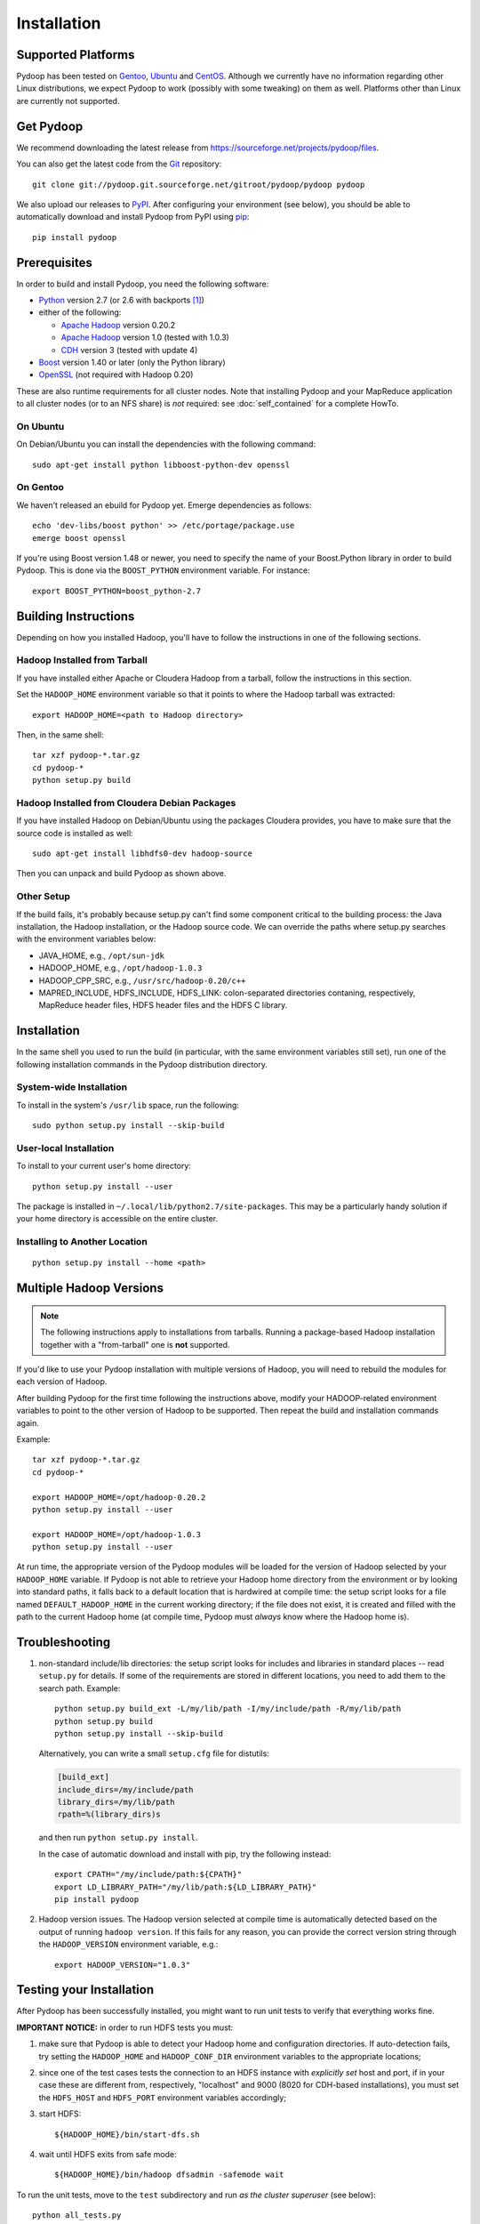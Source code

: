 .. _installation:

Installation
============

Supported Platforms
-------------------

Pydoop has been tested on `Gentoo <http://www.gentoo.org>`_, `Ubuntu
<http://www.ubuntu.com>`_ and `CentOS
<http://www.centos.org>`_. Although we currently have no information
regarding other Linux distributions, we expect Pydoop to work
(possibly with some tweaking) on them as well. Platforms other than
Linux are currently not supported.


Get Pydoop
----------

We recommend downloading the latest release from
https://sourceforge.net/projects/pydoop/files.

You can also get the latest code from the `Git <http://git-scm.com/>`_
repository::

  git clone git://pydoop.git.sourceforge.net/gitroot/pydoop/pydoop pydoop

We also upload our releases to `PyPI <http://pypi.python.org>`_.
After configuring your environment (see below), you should be able to
automatically download and install Pydoop from PyPI using `pip
<http://www.pip-installer.org>`_::

  pip install pydoop


Prerequisites
-------------

In order to build and install Pydoop, you need the following software:

* `Python <http://www.python.org>`_ version 2.7 (or 2.6 with
  backports [#]_)

* either of the following:

  * `Apache Hadoop <http://hadoop.apache.org>`_ version 0.20.2
  * `Apache Hadoop <http://hadoop.apache.org>`_ version 1.0 (tested with 1.0.3)
  * `CDH <https://ccp.cloudera.com/display/SUPPORT/Downloads>`_ version 3
    (tested with update 4)

* `Boost <http://www.boost.org>`_ version 1.40 or later (only the Python
  library)

* `OpenSSL <http://www.openssl.org>`_ (not required with Hadoop 0.20)

These are also runtime requirements for all cluster nodes. Note that
installing Pydoop and your MapReduce application to all cluster nodes
(or to an NFS share) is *not* required: see :doc:`self_contained` for
a complete HowTo.


On Ubuntu
.........

On Debian/Ubuntu you can install the dependencies with the following
command::

  sudo apt-get install python libboost-python-dev openssl


On Gentoo
.........

We haven't released an ebuild for Pydoop yet. Emerge dependencies as follows::

  echo 'dev-libs/boost python' >> /etc/portage/package.use
  emerge boost openssl

If you're using Boost version 1.48 or newer, you need to specify the
name of your Boost.Python library in order to build Pydoop. This is
done via the ``BOOST_PYTHON`` environment variable. For instance::

  export BOOST_PYTHON=boost_python-2.7


Building Instructions
----------------------

Depending on how you installed Hadoop, you'll have to follow the instructions
in one of the following sections.


Hadoop Installed from Tarball
.............................

If you have installed either Apache or Cloudera Hadoop from a tarball,
follow the instructions in this section.

Set the ``HADOOP_HOME`` environment variable so that it points to where the
Hadoop tarball was extracted::

  export HADOOP_HOME=<path to Hadoop directory>

Then, in the same shell::

  tar xzf pydoop-*.tar.gz
  cd pydoop-*
  python setup.py build


Hadoop Installed from Cloudera Debian Packages
..............................................

If you have installed Hadoop on Debian/Ubuntu using the packages
Cloudera provides, you have to make sure that the source code is
installed as well::

  sudo apt-get install libhdfs0-dev hadoop-source

Then you can unpack and build Pydoop as shown above.


Other Setup
...........

If the build fails, it's probably because setup.py can't find some component
critical to the building process:  the Java installation, the Hadoop
installation, or the Hadoop source code.  We can override the paths where
setup.py searches with the environment variables below:

* JAVA_HOME, e.g., ``/opt/sun-jdk``
* HADOOP_HOME, e.g., ``/opt/hadoop-1.0.3``
* HADOOP_CPP_SRC, e.g., ``/usr/src/hadoop-0.20/c++``
* MAPRED_INCLUDE, HDFS_INCLUDE, HDFS_LINK: colon-separated directories
  contaning, respectively, MapReduce header files, HDFS header files
  and the HDFS C library.


Installation
------------

In the same shell you used to run the build (in particular, with the same
environment variables still set), run one of the following installation
commands in the Pydoop distribution directory.


System-wide Installation
........................

To install in the system's ``/usr/lib`` space, run the following::

  sudo python setup.py install --skip-build


User-local Installation
.......................

To install to your current user's home directory::

  python setup.py install --user

The package is installed in ``~/.local/lib/python2.7/site-packages``.
This may be a particularly handy solution if your home directory is
accessible on the entire cluster.


Installing to Another Location
..............................

::

  python setup.py install --home <path>


.. _multiple_hadoop_versions:

Multiple Hadoop Versions
------------------------

.. note::

  The following instructions apply to installations from
  tarballs. Running a package-based Hadoop installation together with
  a "from-tarball" one is **not** supported.

If you'd like to use your Pydoop installation with multiple versions of Hadoop,
you will need to rebuild the modules for each version of Hadoop.

After building Pydoop for the first time following the instructions above, 
modify your HADOOP-related environment variables to point to the other version 
of Hadoop to be supported.  Then repeat the build and installation commands
again.

Example::

  tar xzf pydoop-*.tar.gz
  cd pydoop-*

  export HADOOP_HOME=/opt/hadoop-0.20.2
  python setup.py install --user

  export HADOOP_HOME=/opt/hadoop-1.0.3
  python setup.py install --user

At run time, the appropriate version of the Pydoop modules will be
loaded for the version of Hadoop selected by your ``HADOOP_HOME``
variable.  If Pydoop is not able to retrieve your Hadoop home
directory from the environment or by looking into standard paths, it
falls back to a default location that is hardwired at compile time:
the setup script looks for a file named ``DEFAULT_HADOOP_HOME`` in the
current working directory; if the file does not exist, it is created
and filled with the path to the current Hadoop home (at compile time,
Pydoop must *always* know where the Hadoop home is).


.. _troubleshooting:

Troubleshooting
---------------

#. non-standard include/lib directories: the setup script looks for
   includes and libraries in standard places -- read ``setup.py`` for
   details. If some of the requirements are stored in different
   locations, you need to add them to the search path. Example::

    python setup.py build_ext -L/my/lib/path -I/my/include/path -R/my/lib/path
    python setup.py build
    python setup.py install --skip-build

   Alternatively, you can write a small ``setup.cfg`` file for distutils:

   .. code-block:: cfg

    [build_ext]
    include_dirs=/my/include/path
    library_dirs=/my/lib/path
    rpath=%(library_dirs)s

   and then run ``python setup.py install``.

   In the case of automatic download and install with pip, try the
   following instead::

    export CPATH="/my/include/path:${CPATH}"
    export LD_LIBRARY_PATH="/my/lib/path:${LD_LIBRARY_PATH}"
    pip install pydoop

#. Hadoop version issues. The Hadoop version selected at compile time is 
   automatically detected based on the output of running ``hadoop version``.
   If this fails for any reason, you can provide the correct version string
   through the ``HADOOP_VERSION`` environment variable, e.g.::

     export HADOOP_VERSION="1.0.3"


Testing your Installation
-------------------------

After Pydoop has been successfully installed, you might want to run
unit tests to verify that everything works fine.

**IMPORTANT NOTICE:** in order to run HDFS tests you must:

#. make sure that Pydoop is able to detect your Hadoop home and
   configuration directories. If auto-detection fails, try setting the
   ``HADOOP_HOME`` and ``HADOOP_CONF_DIR`` environment variables to
   the appropriate locations;

#. since one of the test cases tests the connection to an HDFS
   instance with *explicitly set* host and port, if in your case these
   are different from, respectively, "localhost" and 9000 (8020 for
   CDH-based installations), you must set the ``HDFS_HOST`` and
   ``HDFS_PORT`` environment variables accordingly;

#. start HDFS::

     ${HADOOP_HOME}/bin/start-dfs.sh

#. wait until HDFS exits from safe mode::

     ${HADOOP_HOME}/bin/hadoop dfsadmin -safemode wait

To run the unit tests, move to the ``test`` subdirectory and run *as
the cluster superuser* (see below)::

  python all_tests.py


Superuser Privileges
....................

The following HDFS tests may fail if not run by the cluster superuser:
``capacity``, ``chown`` and ``used``.  To get superuser privileges,
you can either:

* start the cluster with your own user account;

* edit ``hdfs-site.xml`` in your configuration and set the
  ``dfs.permissions.supergroup`` property to one of your unix groups
  (type ``groups`` at the command prompt to see to which groups your
  account belongs), then restart the Hadoop daemons:

.. code-block:: xml

  <property>
    <name>dfs.permissions.supergroup</name>
    <value>admin</value>
  </property>

If you can't acquire superuser privileges to run the tests, just keep in mind
that the failures reported may be due to this reason.


.. rubric:: Footnotes

.. [#] To make Pydoop work with Python 2.6 you need to install the
   following additional modules: `importlib
   <http://pypi.python.org/pypi/importlib>`_ and `argparse
   <http://pypi.python.org/pypi/argparse>`_.
